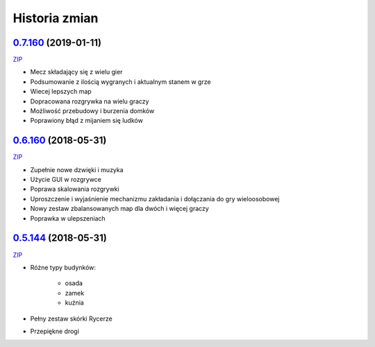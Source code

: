==============
Historia zmian
==============

`0.7.160 <https://github.com/Fafa87/Domki/tree/v0.7>`_ (2019-01-11)
-------------------------
`ZIP
<https://ci.appveyor.com/api/buildjobs/uxmnhpu9a9v6mx4b/artifacts/Domki.zip>`_

* Mecz składający się z wielu gier
* Podsumowanie z ilością wygranych i aktualnym stanem w grze
* Wiecej lepszych map
* Dopracowana rozgrywka na wielu graczy
* Możliwość przebudowy i burzenia domków
* Poprawiony błąd z mijaniem się ludków

.. image:: https://user-images.githubusercontent.com/9865688/51075563-6c9dee00-168d-11e9-87c4-68981d94a3ed.png

`0.6.160 <https://github.com/Fafa87/Domki/tree/v0.6>`_ (2018-05-31)
-------------------------
`ZIP
<https://ci.appveyor.com/api/buildjobs/u8umngguyfhug4ft/artifacts/Domki.zip>`_

* Zupełnie nowe dzwięki i muzyka
* Użycie GUI w rozgrywce
* Poprawa skalowania rozgrywki
* Uproszczenie i wyjaśnienie mechanizmu zakładania i dołączania do gry wieloosobowej 
* Nowy zestaw zbalansowanych map dla dwóch i więcej graczy
* Poprawka w ulepszeniach

.. image:: https://user-images.githubusercontent.com/9865688/42425126-6df28e2c-8318-11e8-8669-d6f52bea538c.png

`0.5.144 <https://github.com/Fafa87/Domki/tree/v0.5>`_ (2018-05-31)
-------------------------
`ZIP
<https://ci.appveyor.com/api/buildjobs/o5uyp0qh49xpblgw/artifacts/Domki.zip>`_

* Różne typy budynków:

    * osada
    * zamek
    * kuźnia
* Pełny zestaw skórki Rycerze
* Przepiękne drogi 
